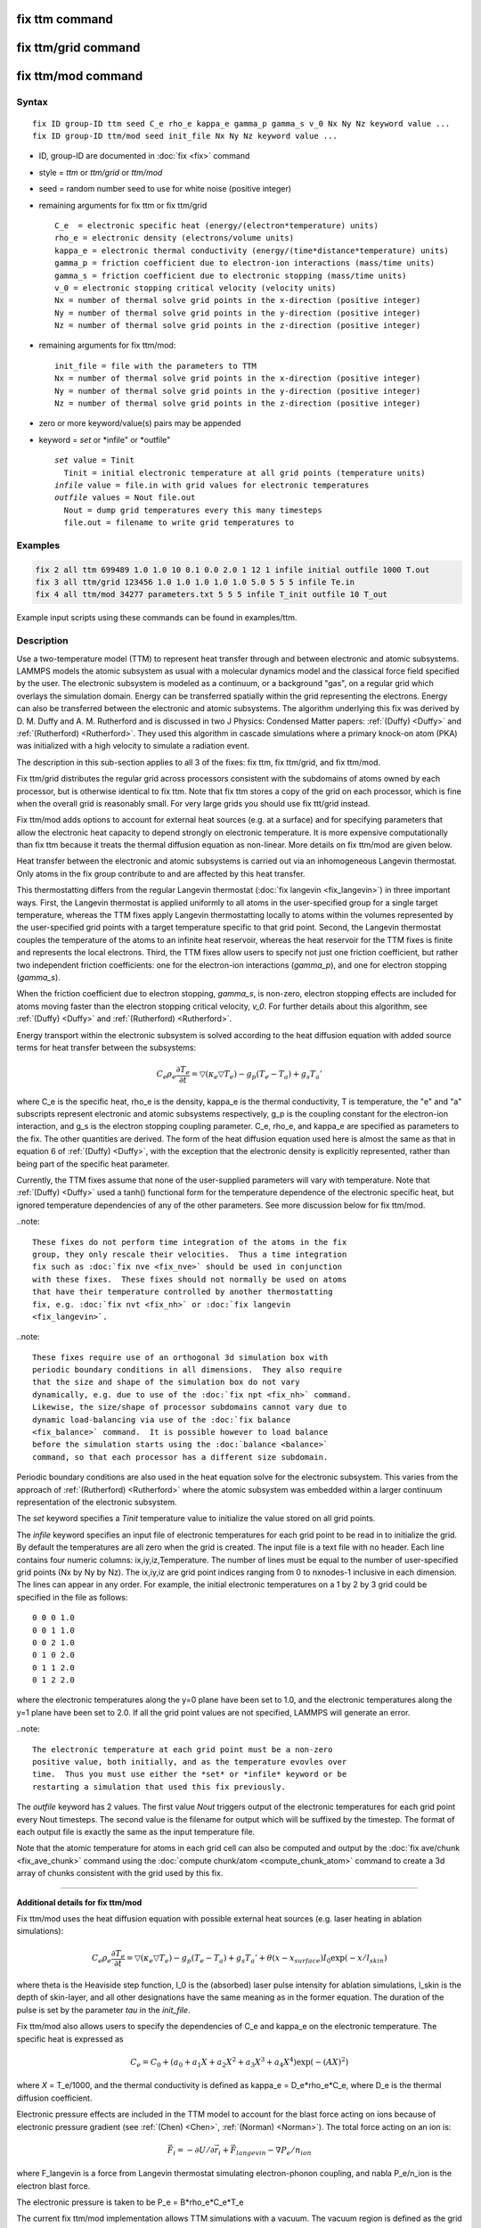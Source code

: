 .. index:: fix ttm
.. index:: fix ttm/mod

fix ttm command
===============

fix ttm/grid command
===============

fix ttm/mod command
===================

Syntax
""""""

.. parsed-literal::

   fix ID group-ID ttm seed C_e rho_e kappa_e gamma_p gamma_s v_0 Nx Ny Nz keyword value ...
   fix ID group-ID ttm/mod seed init_file Nx Ny Nz keyword value ...

* ID, group-ID are documented in :doc:`fix <fix>` command
* style = *ttm* or *ttm/grid* or *ttm/mod*
* seed = random number seed to use for white noise (positive integer)
* remaining arguments for fix ttm or fix ttm/grid

  .. parsed-literal::

       C_e  = electronic specific heat (energy/(electron\*temperature) units)
       rho_e = electronic density (electrons/volume units)
       kappa_e = electronic thermal conductivity (energy/(time\*distance\*temperature) units)
       gamma_p = friction coefficient due to electron-ion interactions (mass/time units)
       gamma_s = friction coefficient due to electronic stopping (mass/time units)
       v_0 = electronic stopping critical velocity (velocity units)
       Nx = number of thermal solve grid points in the x-direction (positive integer)
       Ny = number of thermal solve grid points in the y-direction (positive integer)
       Nz = number of thermal solve grid points in the z-direction (positive integer)

* remaining arguments for fix ttm/mod:

  .. parsed-literal::

       init_file = file with the parameters to TTM
       Nx = number of thermal solve grid points in the x-direction (positive integer)
       Ny = number of thermal solve grid points in the y-direction (positive integer)
       Nz = number of thermal solve grid points in the z-direction (positive integer)

* zero or more keyword/value(s) pairs may be appended
* keyword = *set* or *infile" or *outfile"

  .. parsed-literal::

       *set* value = Tinit
         Tinit = initial electronic temperature at all grid points (temperature units)
       *infile* value = file.in with grid values for electronic temperatures
       *outfile* values = Nout file.out
         Nout = dump grid temperatures every this many timesteps
         file.out = filename to write grid temperatures to

Examples
""""""""

.. code-block:: LAMMPS

   fix 2 all ttm 699489 1.0 1.0 10 0.1 0.0 2.0 1 12 1 infile initial outfile 1000 T.out
   fix 3 all ttm/grid 123456 1.0 1.0 1.0 1.0 1.0 5.0 5 5 5 infile Te.in
   fix 4 all ttm/mod 34277 parameters.txt 5 5 5 infile T_init outfile 10 T_out

Example input scripts using these commands can be found in examples/ttm.

Description
"""""""""""

Use a two-temperature model (TTM) to represent heat transfer through
and between electronic and atomic subsystems.  LAMMPS models the
atomic subsystem as usual with a molecular dynamics model and the
classical force field specified by the user.  The electronic subsystem
is modeled as a continuum, or a background "gas", on a regular grid
which overlays the simulation domain.  Energy can be transferred
spatially within the grid representing the electrons.  Energy can also
be transferred between the electronic and atomic subsystems.  The
algorithm underlying this fix was derived by D. M.  Duffy
and A. M. Rutherford and is discussed in two J Physics: Condensed
Matter papers: :ref:`(Duffy) <Duffy>` and :ref:`(Rutherford)
<Rutherford>`.  They used this algorithm in cascade simulations where
a primary knock-on atom (PKA) was initialized with a high velocity to
simulate a radiation event.

The description in this sub-section applies to all 3 of the fixes: fix
ttm, fix ttm/grid, and fix ttm/mod.

Fix ttm/grid distributes the regular grid across processors consistent
with the subdomains of atoms owned by each processor, but is otherwise
identical to fix ttm.  Note that fix ttm stores a copy of the grid on
each processor, which is fine when the overall grid is reasonably
small.  For very large grids you should use fix ttt/grid instead.

Fix ttm/mod adds options to account for external heat sources (e.g. at
a surface) and for specifying parameters that allow the electronic
heat capacity to depend strongly on electronic temperature.  It is
more expensive computationally than fix ttm because it treats the
thermal diffusion equation as non-linear.  More details on fix ttm/mod
are given below.

Heat transfer between the electronic and atomic subsystems is carried
out via an inhomogeneous Langevin thermostat.  Only atoms in the fix
group contribute to and are affected by this heat transfer.

This thermostatting differs from the regular Langevin thermostat
(:doc:`fix langevin <fix_langevin>`) in three important ways.  First,
the Langevin thermostat is applied uniformly to all atoms in the
user-specified group for a single target temperature, whereas the TTM
fixes apply Langevin thermostatting locally to atoms within the
volumes represented by the user-specified grid points with a target
temperature specific to that grid point.  Second, the Langevin
thermostat couples the temperature of the atoms to an infinite heat
reservoir, whereas the heat reservoir for the TTM fixes is finite and
represents the local electrons.  Third, the TTM fixes allow users to
specify not just one friction coefficient, but rather two independent
friction coefficients: one for the electron-ion interactions
(*gamma_p*), and one for electron stopping (*gamma_s*).

When the friction coefficient due to electron stopping, *gamma_s*, is
non-zero, electron stopping effects are included for atoms moving
faster than the electron stopping critical velocity, *v_0*.  For
further details about this algorithm, see :ref:`(Duffy) <Duffy>` and
:ref:`(Rutherford) <Rutherford>`.

Energy transport within the electronic subsystem is solved according
to the heat diffusion equation with added source terms for heat
transfer between the subsystems:

.. math::

  C_e \rho_e \frac{\partial T_e}{\partial t} =
  \bigtriangledown (\kappa_e \bigtriangledown T_e) -
  g_p (T_e - T_a) + g_s T_a'

where C_e is the specific heat, rho_e is the density, kappa_e is the
thermal conductivity, T is temperature, the "e" and "a" subscripts
represent electronic and atomic subsystems respectively, g_p is the
coupling constant for the electron-ion interaction, and g_s is the
electron stopping coupling parameter.  C_e, rho_e, and kappa_e are
specified as parameters to the fix.  The other quantities are derived.
The form of the heat diffusion equation used here is almost the same
as that in equation 6 of :ref:`(Duffy) <Duffy>`, with the exception that the
electronic density is explicitly represented, rather than being part
of the specific heat parameter.

Currently, the TTM fixes assume that none of the user-supplied
parameters will vary with temperature. Note that :ref:`(Duffy)
<Duffy>` used a tanh() functional form for the temperature dependence
of the electronic specific heat, but ignored temperature dependencies
of any of the other parameters.  See more discussion below for fix
ttm/mod.

..note::

  These fixes do not perform time integration of the atoms in the fix
  group, they only rescale their velocities.  Thus a time integration
  fix such as :doc:`fix nve <fix_nve>` should be used in conjunction
  with these fixes.  These fixes should not normally be used on atoms
  that have their temperature controlled by another thermostatting
  fix, e.g. :doc:`fix nvt <fix_nh>` or :doc:`fix langevin
  <fix_langevin>`.

..note::

  These fixes require use of an orthogonal 3d simulation box with
  periodic boundary conditions in all dimensions.  They also require
  that the size and shape of the simulation box do not vary
  dynamically, e.g. due to use of the :doc:`fix npt <fix_nh>` command.
  Likewise, the size/shape of processor subdomains cannot vary due to
  dynamic load-balancing via use of the :doc:`fix balance
  <fix_balance>` command.  It is possible however to load balance
  before the simulation starts using the :doc:`balance <balance>`
  command, so that each processor has a different size subdomain.

Periodic boundary conditions are also used in the heat equation solve
for the electronic subsystem.  This varies from the approach of
:ref:`(Rutherford) <Rutherford>` where the atomic subsystem was
embedded within a larger continuum representation of the electronic
subsystem.

The *set* keyword specifies a *Tinit* temperature value to initialize
the value stored on all grid points.

The *infile* keyword specifies an input file of electronic
temperatures for each grid point to be read in to initialize the grid.
By default the temperatures are all zero when the grid is created.
The input file is a text file with no header.  Each line contains four
numeric columns: ix,iy,iz,Temperature.  The number of lines must be
equal to the number of user-specified grid points (Nx by Ny by Nz).
The ix,iy,iz are grid point indices ranging from 0 to nxnodes-1
inclusive in each dimension.  The lines can appear in any order.  For
example, the initial electronic temperatures on a 1 by 2 by 3 grid
could be specified in the file as follows:

.. parsed-literal::

   0 0 0 1.0
   0 0 1 1.0
   0 0 2 1.0
   0 1 0 2.0
   0 1 1 2.0
   0 1 2 2.0

where the electronic temperatures along the y=0 plane have been set to
1.0, and the electronic temperatures along the y=1 plane have been set
to 2.0.  If all the grid point values are not specified, LAMMPS will
generate an error.

..note::

  The electronic temperature at each grid point must be a non-zero
  positive value, both initially, and as the temperature evovles over
  time.  Thus you must use either the *set* or *infile* keyword or be
  restarting a simulation that used this fix previously.

The *outfile* keyword has 2 values.  The first value *Nout* triggers
output of the electronic temperatures for each grid point every Nout
timesteps.  The second value is the filename for output which will
be suffixed by the timestep.  The format of each output file is exactly
the same as the input temperature file.

Note that the atomic temperature for atoms in each grid cell can also
be computed and output by the :doc:`fix ave/chunk <fix_ave_chunk>`
command using the :doc:`compute chunk/atom <compute_chunk_atom>`
command to create a 3d array of chunks consistent with the grid used
by this fix.

----------

**Additional details for fix ttm/mod**

Fix ttm/mod uses the heat diffusion equation with possible external
heat sources (e.g. laser heating in ablation simulations):

.. math::

  C_e \rho_e \frac{\partial T_e}{\partial t} =
  \bigtriangledown (\kappa_e \bigtriangledown T_e) -
  g_p (T_e - T_a) + g_s T_a' + \theta (x-x_{surface})I_0 \exp(-x/l_{skin})

where theta is the Heaviside step function, I_0 is the (absorbed)
laser pulse intensity for ablation simulations, l_skin is the depth
of skin-layer, and all other designations have the same meaning as in
the former equation. The duration of the pulse is set by the parameter
*tau* in the *init_file*.

Fix ttm/mod also allows users to specify the dependencies of C_e and
kappa_e on the electronic temperature. The specific heat is expressed
as

.. math::

  C_e = C_0 + (a_0 + a_1 X + a_2 X^2 + a_3 X^3 + a_4 X^4) \exp (-(AX)^2)

where *X* = T_e/1000, and the thermal conductivity is defined as
kappa_e = D_e\*rho_e\*C_e, where D_e is the thermal diffusion
coefficient.

Electronic pressure effects are included in the TTM model to account
for the blast force acting on ions because of electronic pressure
gradient (see :ref:`(Chen) <Chen>`, :ref:`(Norman) <Norman>`).  The total force
acting on an ion is:

.. math::

  {\vec F}_i = - \partial U / \partial {\vec r}_i + {\vec
  F}_{langevin} - \nabla P_e/n_{ion}

where F_langevin is a force from Langevin thermostat simulating
electron-phonon coupling, and nabla P_e/n_ion is the electron blast
force.

The electronic pressure is taken to be P_e = B\*rho_e\*C_e\*T_e

The current fix ttm/mod implementation allows TTM simulations with a
vacuum. The vacuum region is defined as the grid cells with zero
electronic temperature. The numerical scheme does not allow energy
exchange with such cells. Since the material can expand to previously
unoccupied region in some simulations, the vacuum border can be
allowed to move. It is controlled by the *surface_movement* parameter
in the *init_file*. If it is set to 1, then "vacuum" cells can be
changed to "electron-filled" cells with the temperature *T_e_min* if
atoms move into them (currently only implemented for the case of
1-dimensional motion of flat surface normal to the X axis). The
initial borders of vacuum can be set in the *init_file* via *lsurface*
and *rsurface* parameters. In this case, electronic pressure gradient
is calculated as

.. math::

  \nabla_x P_e = \left[\frac{C_e{}T_e(x)\lambda}{(x+\lambda)^2} +
  \frac{x}{x+\lambda}\frac{(C_e{}T_e)_{x+\Delta
  x}-(C_e{}T_e)_{x}}{\Delta x} \right]

where lambda is the electron mean free path (see :ref:`(Norman) <Norman>`,
:ref:`(Pisarev) <Pisarev>`)

The fix ttm/mod parameter file *init_file* has the following syntax/
Every line with the odd number is considered as a comment and
ignored. The lines with the even numbers are treated as follows:

.. parsed-literal::

   a_0, energy/(temperature\*electron) units
   a_1, energy/(temperature\^2\*electron) units
   a_2, energy/(temperature\^3\*electron) units
   a_3, energy/(temperature\^4\*electron) units
   a_4, energy/(temperature\^5\*electron) units
   C_0, energy/(temperature\*electron) units
   A, 1/temperature units
   rho_e, electrons/volume units
   D_e, length\^2/time units
   gamma_p, mass/time units
   gamma_s, mass/time units
   v_0, length/time units
   I_0, energy/(time\*length\^2) units
   lsurface, electron grid units (positive integer)
   rsurface, electron grid units (positive integer)
   l_skin, length units
   tau, time units
   B, dimensionless
   lambda, length units
   n_ion, ions/volume units
   surface_movement: 0 to disable tracking of surface motion, 1 to enable
   T_e_min, temperature units

----------

Restart, fix_modify, output, run start/stop, minimize info
"""""""""""""""""""""""""""""""""""""""""""""""""""""""""""

These fixes write the state of the electronic subsystem and the energy
exchange between the subsystems to :doc:`binary restart files
<restart>`.  See the :doc:`read_restart <read_restart>` command for
info on how to re-specify a fix in an input script that reads a
restart file, so that the operation of the fix continues in an
uninterrupted fashion.  Note that the restart script must define the
same size grid as the original script.

Because the state of the random number generator is not saved in the
restart files, this means you cannot do "exact" restarts with this
fix, where the simulation continues on the same as if no restart had
taken place.  However, in a statistical sense, a restarted simulation
should produce the same behavior.

None of the :doc:`fix_modify <fix_modify>` options are relevant to
these fixes.

These fixes compute 2 output quantities stored in a vector of length
2, which can be accessed by various :doc:`output commands
<Howto_output>`.  The first quantity is the total energy of the
electronic subsystem.  The second quantity is the energy transferred
from the electronic to the atomic subsystem on that timestep. Note
that the velocity verlet integrator applies the fix ttm forces to the
atomic subsystem as two half-step velocity updates: one on the current
timestep and one on the subsequent timestep.  Consequently, the change
in the atomic subsystem energy is lagged by half a timestep relative
to the change in the electronic subsystem energy. As a result of this,
users may notice slight fluctuations in the sum of the atomic and
electronic subsystem energies reported at the end of the timestep.

The vector values calculated are "extensive".

No parameter of the fixes can be used with the *start/stop* keywords
of the :doc:`run <run>` command.  The fixes are not invoked during
:doc:`energy minimization <minimize>`.

Restrictions
""""""""""""

All these fixes are part of the EXTRA-FIX package. They are only
enabled if LAMMPS was built with that package.  See the :doc:`Build
package <Build_package>` page for more info.

As mentioned above, these fixes require 3d simulations and orthogonal
simulation boxes periodic in all 3 dimensions.

Related commands
""""""""""""""""

:doc:`fix langevin <fix_langevin>`, :doc:`fix dt/reset <fix_dt_reset>`

Default
"""""""

none

----------

.. _Duffy:

**(Duffy)** D M Duffy and A M Rutherford, J. Phys.: Condens. Matter, 19,
016207-016218 (2007).

.. _Rutherford:

**(Rutherford)** A M Rutherford and D M Duffy, J. Phys.:
Condens. Matter, 19, 496201-496210 (2007).

.. _Chen:

**(Chen)** J Chen, D Tzou and J Beraun, Int. J. Heat
Mass Transfer, 49, 307-316 (2006).

.. _Norman:

**(Norman)** G E Norman, S V Starikov, V V Stegailov et al., Contrib.
Plasma Phys., 53, 129-139 (2013).

.. _Pisarev:

**(Pisarev)** V V Pisarev and S V Starikov, J. Phys.: Condens. Matter, 26,
475401 (2014).
